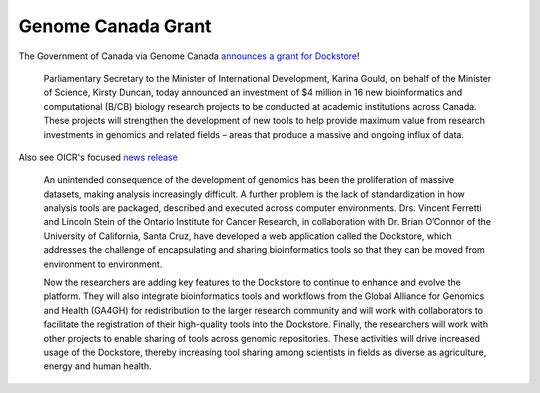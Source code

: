 Genome Canada Grant
===================

The Government of Canada via Genome Canada `announces a grant for
Dockstore <https://web.archive.org/web/20200604171954/https://genomecanada.ca/en/news/government-canada-invests-new-genomics-big-data-research-projects-aimed-real-world-challenges>`__!

    Parliamentary Secretary to the Minister of International
    Development, Karina Gould, on behalf of the Minister of Science,
    Kirsty Duncan, today announced an investment of $4 million in 16 new
    bioinformatics and computational (B/CB) biology research projects to
    be conducted at academic institutions across Canada. These projects
    will strengthen the development of new tools to help provide maximum
    value from research investments in genomics and related fields –
    areas that produce a massive and ongoing influx of data.

Also see OICR's focused `news
release <https://news.oicr.on.ca/2016/09/canadian-government-makes-big-investment-in-big-data-research/>`__

    An unintended consequence of the development of genomics has been
    the proliferation of massive datasets, making analysis increasingly
    difficult. A further problem is the lack of standardization in how
    analysis tools are packaged, described and executed across computer
    environments. Drs. Vincent Ferretti and Lincoln Stein of the Ontario
    Institute for Cancer Research, in collaboration with Dr. Brian
    O’Connor of the University of California, Santa Cruz, have developed
    a web application called the Dockstore, which addresses the
    challenge of encapsulating and sharing bioinformatics tools so that
    they can be moved from environment to environment.

    Now the researchers are adding key features to the Dockstore to
    continue to enhance and evolve the platform. They will also
    integrate bioinformatics tools and workflows from the Global
    Alliance for Genomics and Health (GA4GH) for redistribution to the
    larger research community and will work with collaborators to
    facilitate the registration of their high-quality tools into the
    Dockstore. Finally, the researchers will work with other projects to
    enable sharing of tools across genomic repositories. These
    activities will drive increased usage of the Dockstore, thereby
    increasing tool sharing among scientists in fields as diverse as
    agriculture, energy and human health.

.. discourse::
    :topic_identifier: 2016
    
